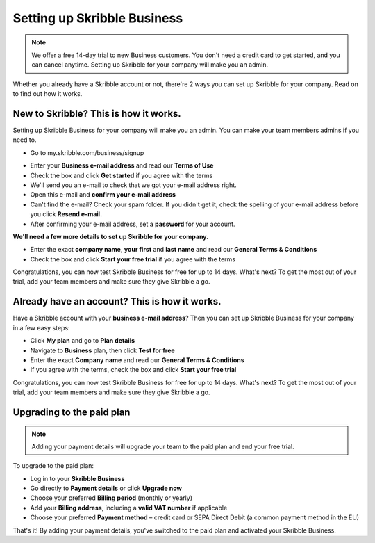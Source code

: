 .. _upgrade-to-business:

============================
Setting up Skribble Business
============================

.. NOTE::
 We offer a free 14-day trial to new Business customers. You don't need a credit card to get started, and you can cancel anytime. Setting up Skribble for your company will make you an admin.

Whether you already have a Skribble account or not, there're 2 ways you can set up Skribble for your company. Read on to find out how it works.

New to Skribble? This is how it works.
--------------------------------------

Setting up Skribble Business for your company will make you an admin. You can make your team members admins if you need to.

- Go to my.skribble.com/business/signup

.. _my.skribble.com/business/signup: https://my.skribble.com/business/signup/

- Enter your **Business e-mail address** and read our **Terms of Use**

- Check the box and click **Get started** if you agree with the terms

- We'll send you an e-mail to check that we got your e-mail address right.

- Open this e-mail and **confirm your e-mail address**

- Can't find the e-mail? Check your spam folder. If you didn't get it, check the spelling of your e-mail address before you click **Resend e-mail.**

- After confirming your e-mail address, set a **password** for your account.

**We'll need a few more details to set up Skribble for your company.**

- Enter the exact **company name**, **your first** and **last name** and read our **General Terms & Conditions**

- Check the box and click **Start your free trial** if you agree with the terms

Congratulations, you can now test Skribble Business for free for up to 14 days. What's next? To get the most out of your trial, add your team members and make sure they give Skribble a go.


Already have an account? This is how it works.
----------------------------------------------

Have a Skribble account with your **business e-mail address**? Then you can set up Skribble Business for your company in a few easy steps:

- Click **My plan** and go to **Plan details**

- Navigate to **Business** plan, then click **Test for free**

- Enter the exact **Company name** and read our **General Terms & Conditions**

- If you agree with the terms, check the box and click **Start your free trial**

Congratulations, you can now test Skribble Business for free for up to 14 days. What's next? To get the most out of your trial, add your team members and make sure they give Skribble a go.

Upgrading to the paid plan
--------------------------

.. NOTE::
 Adding your payment details will upgrade your team to the paid plan and end your free trial. 
 
To upgrade to the paid plan:

- Log in to your **Skribble Business**

- Go directly to **Payment details** or click **Upgrade now**

- Choose your preferred **Billing period** (monthly or yearly)

- Add your **Billing address**, including a **valid VAT number** if applicable

- Choose your preferred **Payment method** – credit card or SEPA Direct Debit (a common payment method in the EU)

That's it! By adding your payment details, you've switched to the paid plan and activated your Skribble Business.

